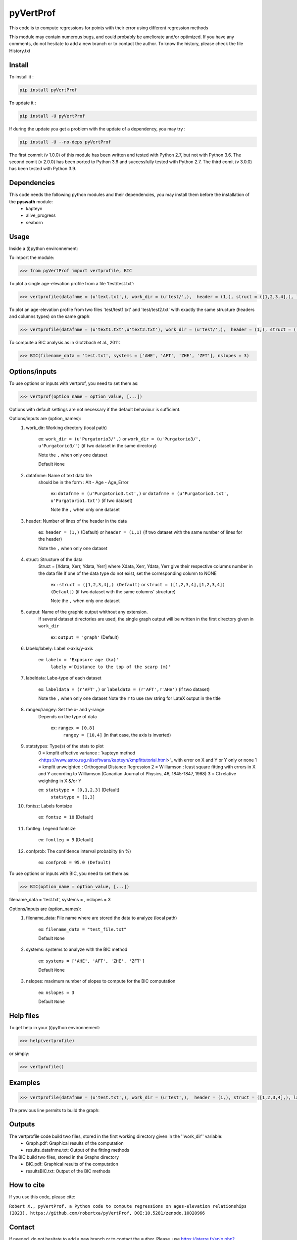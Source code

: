 pyVertProf
========

This code is to compute regressions for points with their error using different regression methods

This module may contain numerous bugs, and could probably be ameliorate and/or optimized. If you have any comments, do not hesitate to add a new branch or to contact the author.
To know the history, please check the file History.txt

Install
-------

To install it :

.. code-block:: bash

	pip install pyVertProf

To update it :

.. code-block:: bash

	pip install -U pyVertProf

If during the update you get a problem with the update of a dependency, you may try :

.. code-block:: bash

	pip install -U --no-deps pyVertProf


The first commit (v 1.0.0) of this module has been written and tested with Python 2.7, but not with Python 3.6.
The second comit (v 2.0.0) has been ported to Python 3.6 and successfully tested with Python 2.7.
The third comit (v 3.0.0) has been tested with Python 3.9.

Dependencies
------------
This code needs the following python modules and their dependencies, you may install them before the installation of the **pyswath** module:
	- kapteyn
	- alive_progress
	- seaborn

Usage
-----

Inside a (i)python environnement:

To import the module:

.. code-block:: python

>>> from pyVertProf import vertprofile, BIC
	
To plot a single age-elevation profile from a file 'test/test.txt':

.. code-block:: python

    >>> vertprofile(datafnme = (u'text.txt',), work_dir = (u'test/',),  header = (1,), struct = ([1,2,3,4],), labelx = 'to be completed', labely = 'to be completed', labeldata = (u'to be completed',), rangex = None, rangey = None, statstypes = [0,1,2,3], confprob = 95.0, fontsz = 10, fontleg = 9, output = 'graph')

To plot an age-elevation profile from two files 'test/test1.txt' and 'test/test2.txt' with exactly the same structure (headers and columns types) on the same graph:

.. code-block:: python

    >>> vertprofile(datafnme = (u'text1.txt',u'text2.txt'), work_dir = (u'test/',),  header = (1,), struct = ([1,2,3,4],), labelx = 'to be completed', labely = 'to be completed', labeldata = (u'to be completed', u'to be completed'), rangex = None, rangey = None, statstypes = [0,1,2,3], confprob = 95.0, fontsz = 10, fontleg = 9, output = 'graph')

To compute a BIC analysis as in Glotzbach et al., 2011:

.. code-block:: python

    >>> BIC(filename_data = 'test.txt', systems = ['AHE', 'AFT', 'ZHE', 'ZFT'], nslopes = 3)

Options/inputs
--------------

To use options or inputs with vertprof, you need to set them as:

.. code-block:: python

    >>> vertprof(option_name = option_value, [...])
    
Options with default settings are not necessary if the default behaviour is sufficient.
	
Options/inputs are (option_names):
	1. work_dir: Working directory (local path)
	
				ex: ``work_dir = (u'Purgatorio3/',)`` or ``work_dir = (u'Purgatorio3/', u'Purgatorio3/')`` (if two dataset in the same directory)
				
				Note the ``,`` when only one dataset
	
				Default ``None``
	2. datafnme: Name of text data file
	           should be in the form : Alt - Age - Age_Error
	
				ex: ``datafnme = (u'Purgatorio3.txt',)`` or ``datafnme = (u'Purgatorio3.txt', u'Purgatorio1.txt')`` (if two dataset)
				
				Note the ``,`` when only one dataset
	
	3. header: Number of lines of the header in the data
				
				ex: ``header = (1,)`` (Default) or ``header = (1,1)`` (if two dataset with the same number of lines for the header)
				
				Note the ``,`` when only one dataset
				
	4. struct: Structure of the data
	         Struct = [Xdata, Xerr, Ydata, Yerr]
	         where Xdata, Xerr, Ydata, Yerr give their respective columns number in the data file
	         If one of the data type do not exist, set the corresponding column to NONE
			ex : ``struct = ([1,2,3,4],) (Default)`` or ``struct = ([1,2,3,4],[1,2,3,4]) (Default)`` (if two dataset with the same columns' structure)
			
			Note the ``,`` when only one dataset
	
	5. output: Name of the graphic output whithout any extension. 
	           If several dataset directories are used, the single graph output will be written in the first directory given in ``work_dir``
			
			ex: ``output = 'graph'`` (Default)
	
	6. labelx/labely: Label x-axis/y-axis
				
				ex: ``labelx = 'Exposure age (ka)'``
					``labely ='Distance to the top of the scarp (m)'``
	
	7. labeldata: Labe-type of each dataset
				
				ex: ``labeldata = (r'AFT',)`` or ``labeldata = (r'AFT',r'AHe')`` (if two dataset)
				
				Note the ``,`` when only one dataset
				Note the ``r`` to use raw string for LateX output in the title
	
	8. rangex/rangey: Set the x- and y-range
	               Depends on the type of data
					
					ex: ``rangex = [0,8]``
						``rangey = [10,4]`` (in that case, the axis is inverted)
	
	9. statstypes: Type(s) of the stats to plot
					0 = kmpfit effective variance : `kapteyn method <https://www.astro.rug.nl/software/kapteyn/kmpfittutorial.html>'_ with error on X and Y or Y only or none
					1 = kmpfit unweighted : Orthogonal Distance Regression
					2 = Williamson : least square fitting with errors in X and Y according to Williamson (Canadian Journal of Physics, 46, 1845-1847, 1968)
					3 = Cl relative weighting in X &/or Y
					
					ex: ``statstype = [0,1,2,3]`` (Default)
						``statstype = [1,3]``
	
	10. fontsz: Labels fontsize
				
				ex: ``fontsz = 10`` (Default)
	
	11. fontleg: Legend fontsize
				
				ex: ``fontleg = 9`` (Default)
	
	12. confprob: The confidence interval probabilty (in %)
				
				ex: ``confprob = 95.0 (Default)``


To use options or inputs with BIC, you need to set them as:

.. code-block:: python

    >>> BIC(option_name = option_value, [...])
	
filename_data = 'test.txt', systems = , nslopes = 3

Options/inputs are (option_names):
	1. filename_data: File name where are stored the data to analyze (local path)
	
				ex: ``filename_data = "test_file.txt"``
	
				Default ``None``

	2. systems: systems to analyze with the BIC method

				ex: ``systems = ['AHE', 'AFT', 'ZHE', 'ZFT']``

				Default ``None``

	3. nslopes: maximum number of slopes to compute for the BIC computation

				ex: ``nslopes = 3``

				Default ``None``

Help files
----------

To get help in your (i)python environnement:

.. code-block:: python

	>>> help(vertprofile)

or simply:

.. code-block:: python

	>>> vertprofile()

Examples
--------

.. code-block:: python

	>>> vertprofile(datafnme = (u'test.txt',), work_dir = (u'test',),  header = (1,), struct = ([1,2,3,4],), labelx = u'Ages (Ka)', labely = u'Depth (m)', labeldata = (u'test',), rangex = [0,8], rangey = [10,4], statstypes = [0,1,2,3], confprob = 95.0)
	

The previous line permits to build the graph:

.. image:: https://github.com/robertxa/pyVertProf/tree/master/pyVertProf/graph.png?raw=true
   :scale: 100 %
   :align: center
   
	>>> vertprofile(datafnme = (u'text1.txt',u'text2.txt'), work_dir = (u'test/',),  header = (1,), struct = ([1,2,3,4],), labelx = 'to be completed', labely = 'to be completed', labeldata = (u'to be completed', u'to be completed'), rangex = None, rangey = None, statstypes = [0,1,2,3], confprob = 95.0, fontsz = 10, fontleg = 9, output = 'graph')
			
Outputs
-------

The vertprofile code build two files, stored in the first working directory given in the ''work_dir'' variable:
	- Graph.pdf: Graphical results of the computation
	- results_datafnme.txt: Output of the fitting methods

The BIC build two files, stored in the Graphs directory
	- BIC.pdf: Graphical results of the computation
	- resultsBIC.txt: Output of the BIC methods

How to cite
-----------
If you use this code, please cite:

``Robert X., pyVertProf, a Python code to compute regressions on ages-elevation relationships (2023), https://github.com/robertxa/pyVertProf, DOI:10.5281/zenodo.10020966``

.. image:: https://zenodo.org/badge/117019212.svg
  :target: https://zenodo.org/doi/10.5281/zenodo.10020966

Contact
-------

If needed, do not hesitate to add a new branch or to contact the author. 
Please, use `https://isterre.fr/spip.php?page=contact&id_auteur=303 <https://isterre.fr/spip.php?page=contact&id_auteur=303>`_

Licence
-------

Copyright (c) 2020-2022 Xavier Robert <xavier.robert@ird.fr>
SPDX-License-Identifier: GPL-3.0-or-later
